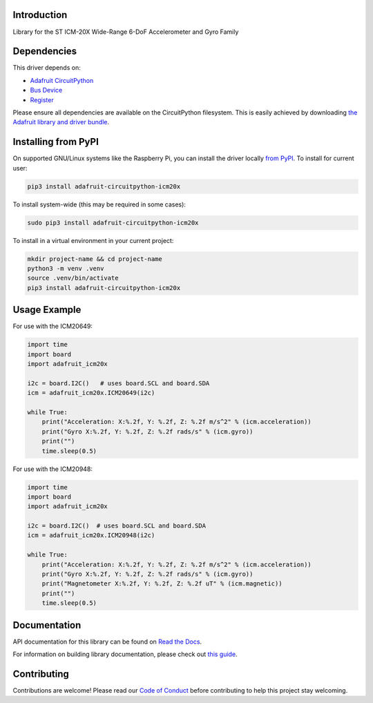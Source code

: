 Introduction
============

.. image:: https://readthedocs.org/projects/adafruit-circuitpython-icm20x/badge/?version=latest
    :target: https://docs.circuitpython.org/projects/icm20x/en/latest/
    :alt: Documentation Status

.. image:: https://raw.githubusercontent.com/adafruit/Adafruit_CircuitPython_Bundle/main/badges/adafruit_discord.svg
    :target: https://adafru.it/discord
    :alt: Discord

.. image:: https://github.com/adafruit/Adafruit_CircuitPython_ICM20X/workflows/Build%20CI/badge.svg
    :target: https://github.com/adafruit/Adafruit_CircuitPython_ICM20X/actions
    :alt: Build Status

.. image:: https://img.shields.io/badge/code%20style-black-000000.svg
    :target: https://github.com/psf/black
    :alt: Code Style: Black

Library for the ST ICM-20X Wide-Range 6-DoF Accelerometer and Gyro Family


Dependencies
=============
This driver depends on:

* `Adafruit CircuitPython <https://github.com/adafruit/circuitpython>`_
* `Bus Device <https://github.com/adafruit/Adafruit_CircuitPython_BusDevice>`_
* `Register <https://github.com/adafruit/Adafruit_CircuitPython_Register>`_

Please ensure all dependencies are available on the CircuitPython filesystem.
This is easily achieved by downloading
`the Adafruit library and driver bundle <https://circuitpython.org/libraries>`_.

Installing from PyPI
=====================

On supported GNU/Linux systems like the Raspberry Pi, you can install the driver locally `from
PyPI <https://pypi.org/project/adafruit-circuitpython-icm20x/>`_. To install for current user:

.. code-block:: shell

    pip3 install adafruit-circuitpython-icm20x

To install system-wide (this may be required in some cases):

.. code-block:: shell

    sudo pip3 install adafruit-circuitpython-icm20x

To install in a virtual environment in your current project:

.. code-block:: shell

    mkdir project-name && cd project-name
    python3 -m venv .venv
    source .venv/bin/activate
    pip3 install adafruit-circuitpython-icm20x

Usage Example
=============

For use with the ICM20649:

.. code-block:: python3

    import time
    import board
    import adafruit_icm20x

    i2c = board.I2C()   # uses board.SCL and board.SDA
    icm = adafruit_icm20x.ICM20649(i2c)

    while True:
        print("Acceleration: X:%.2f, Y: %.2f, Z: %.2f m/s^2" % (icm.acceleration))
        print("Gyro X:%.2f, Y: %.2f, Z: %.2f rads/s" % (icm.gyro))
        print("")
        time.sleep(0.5)

For use with the ICM20948:

.. code-block:: python3

    import time
    import board
    import adafruit_icm20x

    i2c = board.I2C()  # uses board.SCL and board.SDA
    icm = adafruit_icm20x.ICM20948(i2c)

    while True:
        print("Acceleration: X:%.2f, Y: %.2f, Z: %.2f m/s^2" % (icm.acceleration))
        print("Gyro X:%.2f, Y: %.2f, Z: %.2f rads/s" % (icm.gyro))
        print("Magnetometer X:%.2f, Y: %.2f, Z: %.2f uT" % (icm.magnetic))
        print("")
        time.sleep(0.5)

Documentation
=============

API documentation for this library can be found on `Read the Docs <https://docs.circuitpython.org/projects/icm20x/en/latest/>`_.

For information on building library documentation, please check out `this guide <https://learn.adafruit.com/creating-and-sharing-a-circuitpython-library/sharing-our-docs-on-readthedocs#sphinx-5-1>`_.

Contributing
============

Contributions are welcome! Please read our `Code of Conduct
<https://github.com/adafruit/Adafruit_CircuitPython_ICM20X/blob/main/CODE_OF_CONDUCT.md>`_
before contributing to help this project stay welcoming.

